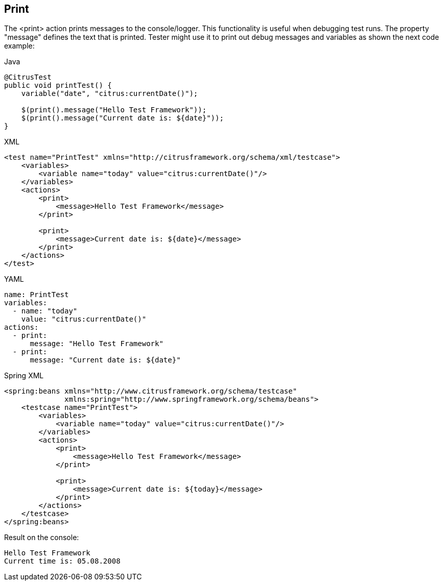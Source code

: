 [[actions-print]]
== Print

The <print> action prints messages to the console/logger.
This functionality is useful when debugging test runs.
The property "message" defines the text that is printed.
Tester might use it to print out debug messages and variables as shown the next code example:

.Java
[source,java,indent=0,role="primary"]
----
@CitrusTest
public void printTest() {
    variable("date", "citrus:currentDate()");

    $(print().message("Hello Test Framework"));
    $(print().message("Current date is: ${date}"));
}
----

.XML
[source,xml,indent=0,role="secondary"]
----
<test name="PrintTest" xmlns="http://citrusframework.org/schema/xml/testcase">
    <variables>
        <variable name="today" value="citrus:currentDate()"/>
    </variables>
    <actions>
        <print>
            <message>Hello Test Framework</message>
        </print>

        <print>
            <message>Current date is: ${date}</message>
        </print>
    </actions>
</test>
----

.YAML
[source,yaml,indent=0,role="secondary"]
----
name: PrintTest
variables:
  - name: "today"
    value: "citrus:currentDate()"
actions:
  - print:
      message: "Hello Test Framework"
  - print:
      message: "Current date is: ${date}"
----

.Spring XML
[source,xml,indent=0,role="secondary"]
----
<spring:beans xmlns="http://www.citrusframework.org/schema/testcase"
              xmlns:spring="http://www.springframework.org/schema/beans">
    <testcase name="PrintTest">
        <variables>
            <variable name="today" value="citrus:currentDate()"/>
        </variables>
        <actions>
            <print>
                <message>Hello Test Framework</message>
            </print>

            <print>
                <message>Current date is: ${today}</message>
            </print>
        </actions>
    </testcase>
</spring:beans>
----

Result on the console:

[source,text]
----
Hello Test Framework
Current time is: 05.08.2008
----
